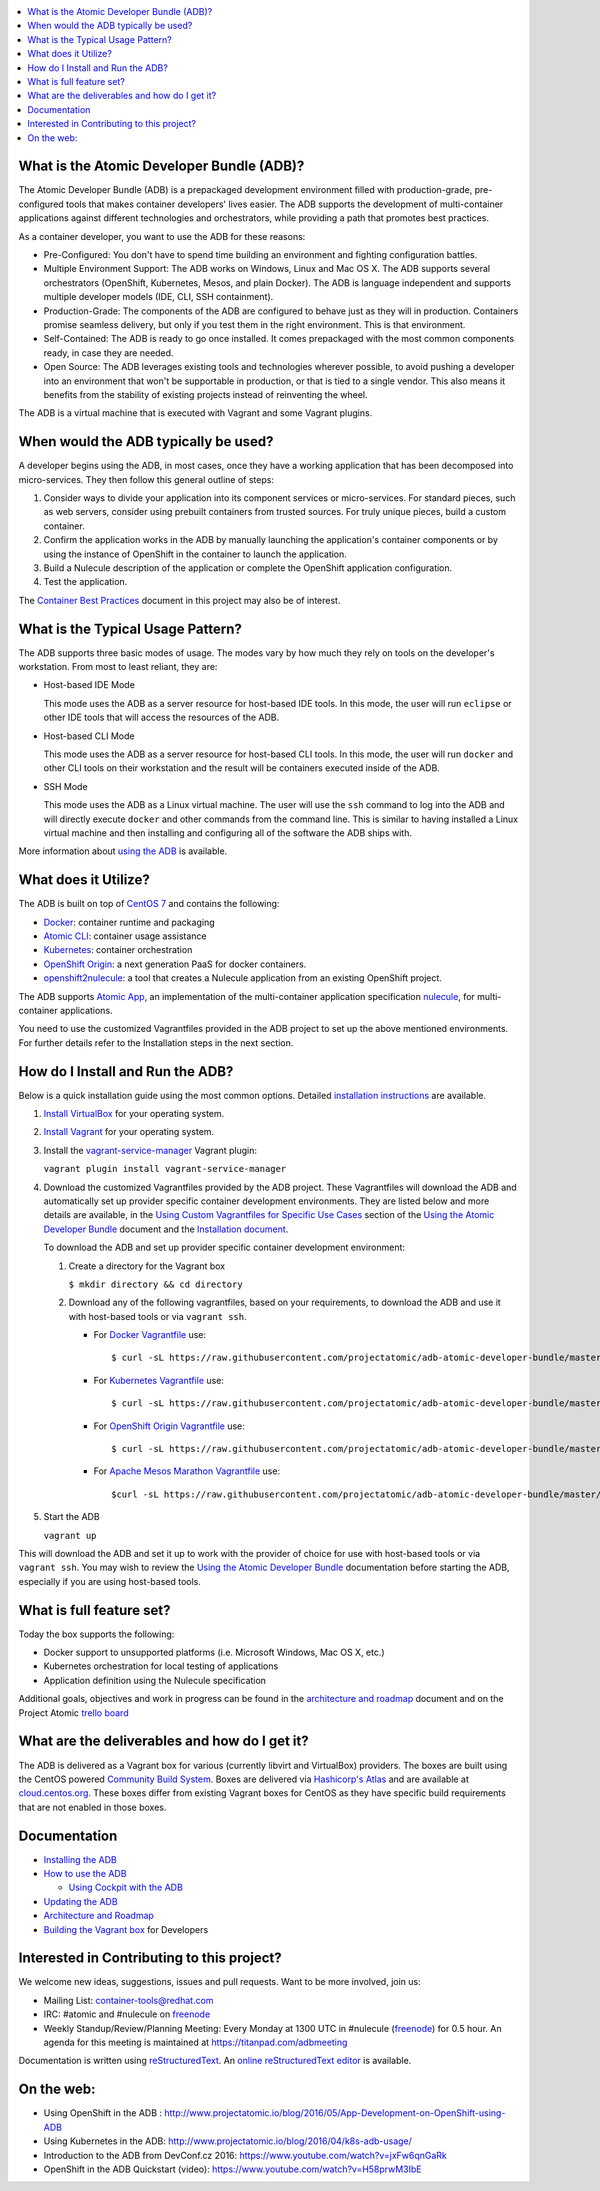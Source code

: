.. contents::
   :local:
   :depth: 2
   :backlinks: none

What is the Atomic Developer Bundle (ADB)?
==========================================

The Atomic Developer Bundle (ADB) is a prepackaged development
environment filled with production-grade, pre-configured tools that makes
container developers' lives easier.  The ADB supports the development
of multi-container applications against different technologies and
orchestrators, while providing a path that promotes best practices.

As a container developer, you want to use the ADB for these reasons:

* Pre-Configured: You don't have to spend time building an environment
  and fighting configuration battles.
* Multiple Environment Support: The ADB works on Windows, Linux and Mac
  OS X.  The ADB supports several orchestrators (OpenShift, Kubernetes,
  Mesos, and plain Docker).  The ADB is language independent and supports
  multiple developer models (IDE, CLI, SSH containment).
* Production-Grade: The components of the ADB are configured to behave
  just as they will in production. Containers promise seamless delivery,
  but only if you test them in the right environment. This is that
  environment.
* Self-Contained: The ADB is ready to go once installed. It comes
  prepackaged with the most common components ready, in case they
  are needed.
* Open Source: The ADB leverages existing tools and technologies wherever possible, to avoid pushing a developer into an environment that
  won't be supportable in production, or that is tied to a single vendor.
  This also means it benefits from the stability of existing projects
  instead of reinventing the wheel.

The ADB is a virtual machine that is executed with Vagrant and some
Vagrant plugins.

When would the ADB typically be used?
===============================================================

A developer begins using the ADB, in most cases, once they have a
working application that has been decomposed into micro-services.
They then follow this general outline of steps:

1. Consider ways to divide your application into its component services or micro-services. For standard pieces, such as web servers, consider using prebuilt containers from trusted sources. For truly unique pieces, build a custom container.

2. Confirm the application works in the ADB by manually launching the
   application's container components or by using the instance of
   OpenShift in the container to launch the application.
3. Build a Nulecule description of the application or complete the
   OpenShift application configuration.
4. Test the application.

The `Container Best Practices`_ document in this project may also be of interest.

.. _Container Best Practices: http://docs.projectatomic.io/container-best-practices/

What is the Typical Usage Pattern?
==================================

The ADB supports three basic modes of usage. The modes vary by how much
they rely on tools on the developer's workstation.  From most to least
reliant, they are:

* Host-based IDE Mode

  This mode uses the ADB as a server resource for host-based IDE tools.
  In this mode, the user will run ``eclipse`` or other IDE tools that will
  access the resources of the ADB.

* Host-based CLI Mode

  This mode uses the ADB as a server resource for host-based CLI tools.
  In this mode, the user will run ``docker`` and other CLI tools on their
  workstation and the result will be containers executed inside of
  the ADB.

* SSH Mode

  This mode uses the ADB as a Linux virtual machine.  The user will
  use the ``ssh`` command to log into the ADB and will directly execute
  ``docker`` and other commands from the command line.  This is similar
  to having installed a Linux virtual machine and then installing and
  configuring all of the software the ADB ships with.

More information about `using the ADB`_ is available.

.. _using the ADB: docs/using.rst

What does it Utilize?
=====================

The ADB is built on top of `CentOS 7`_ and contains the following:

* `Docker`_: container runtime and packaging
* `Atomic CLI`_: container usage assistance
* `Kubernetes`_: container orchestration
* `OpenShift Origin`_: a next generation PaaS for docker containers.
* `openshift2nulecule`_: a tool that creates a Nulecule application from an existing OpenShift project.

The ADB supports `Atomic App`_, an implementation of the multi-container
application specification `nulecule`_, for multi-container applications.

You need to use the customized Vagrantfiles provided in the ADB project to set up the above mentioned environments. For further details refer to the Installation steps in the next section.

.. _CentOS 7: https://www.centos.org/
.. _Docker: https://www.docker.com/
.. _Atomic CLI: https://github.com/projectatomic/atomic/
.. _Kubernetes: http://kubernetes.io/
.. _OpenShift Origin: http://www.openshift.org/
.. _Atomic App: https://github.com/projectatomic/atomicapp/
.. _nulecule: https://github.com/projectatomic/nulecule/
.. _openshift2nulecule: https://github.com/projectatomic/openshift2nulecule/

How do I Install and Run the ADB?
===========================================================

Below is a quick installation guide using the most common options.
Detailed `installation instructions`_ are available.

1. `Install VirtualBox`_ for your operating system. 

2. `Install Vagrant`_ for your operating system. 

3. Install the `vagrant-service-manager`_ Vagrant plugin:

   ``vagrant plugin install vagrant-service-manager``

4. Download the customized Vagrantfiles provided by the ADB project. These Vagrantfiles will download the ADB and automatically set up provider specific container development environments. They are listed below and more details are available, in the `Using Custom Vagrantfiles for Specific Use Cases`_ section of the `Using the Atomic Developer Bundle`_ document and the `Installation document`_.

   To download the ADB and set up provider specific container development environment:

   1. Create a directory for the Vagrant box

      ``$ mkdir directory && cd directory``
   
   2. Download any of the following vagrantfiles, based on your requirements, to download the ADB and use it with host-based tools or via ``vagrant ssh``.
 
      * For `Docker Vagrantfile`_ use::

        $ curl -sL https://raw.githubusercontent.com/projectatomic/adb-atomic-developer-bundle/master/components/centos/centos-docker-base-setup/Vagrantfile > Vagrantfile
        

      * For `Kubernetes Vagrantfile`_ use::

        $ curl -sL https://raw.githubusercontent.com/projectatomic/adb-atomic-developer-bundle/master/components/centos/centos-k8s-singlenode-setup/Vagrantfile > Vagrantfile

      * For `OpenShift Origin Vagrantfile`_ use::

        $ curl -sL https://raw.githubusercontent.com/projectatomic/adb-atomic-developer-bundle/master/components/centos/centos-openshift-setup/Vagrantfile > Vagrantfile


      * For `Apache Mesos Marathon Vagrantfile`_ use::

        $curl -sL https://raw.githubusercontent.com/projectatomic/adb-atomic-developer-bundle/master/components/centos/centos-mesos-marathon-singlenode-setup/Vagrantfile > Vagrantfile

.. _Using Custom Vagrantfiles for Specific Use Cases: https://github.com/projectatomic/adb-atomic-developer-bundle/blob/master/docs/using.rst#using-custom-vagrantfiles-for-specific-use-cases
.. _Using the Atomic Developer Bundle: using.rst
.. _Installation document: https://github.com/projectatomic/adb-atomic-developer-bundle/blob/master/docs/installing.rst
.. _Docker Vagrantfile: https://github.com/projectatomic/adb-atomic-developer-bundle/blob/master/components/centos/centos-docker-base-setup/Vagrantfile
.. _Kubernetes Vagrantfile: https://github.com/projectatomic/adb-atomic-developer-bundle/blob/master/components/centos/centos-k8s-singlenode-setup/Vagrantfile
.. _OpenShift Origin Vagrantfile: https://github.com/projectatomic/adb-atomic-developer-bundle/blob/master/components/centos/centos-openshift-setup/Vagrantfile
.. _Apache Mesos Marathon Vagrantfile: https://github.com/projectatomic/adb-atomic-developer-bundle/blob/master/components/centos/centos-mesos-marathon-singlenode-setup/Vagrantfile


5. Start the ADB

   ``vagrant up``

This will download the ADB and set it up to work with the provider of choice for use with host-based tools or via ``vagrant ssh``.
You may wish to review the `Using the Atomic Developer Bundle`_ documentation before starting the ADB, especially if you are using host-based tools.


.. _installation instructions: docs/installing.rst
.. _Install VirtualBox: https://www.virtualbox.org/wiki/Downloads
.. _Install Vagrant: https://docs.vagrantup.com/v2/installation/index.html
.. _vagrant-service-manager: https://github.com/projectatomic/vagrant-service-manager
.. _Using the Atomic Developer Bundle: using.rst

What is full feature set?
=========================

Today the box supports the following:

* Docker support to unsupported platforms (i.e. Microsoft
  Windows, Mac OS X, etc.)
* Kubernetes orchestration for local testing of applications
* Application definition using the Nulecule specification

Additional goals, objectives and work in progress can be found in the `architecture and roadmap`_ document and on the Project Atomic `trello board`_

.. _architecture and roadmap: docs/architecture.rst
.. _trello board: https://trello.com/b/j1rEolFe/container-tools

What are the deliverables and how do I get it?
==============================================

The ADB is delivered as a Vagrant box for various (currently libvirt and
VirtualBox) providers.  The boxes are built using the CentOS powered
`Community Build System`_.  Boxes are delivered via `Hashicorp's
Atlas`_ and are available at `cloud.centos.org`_.  These boxes differ
from existing Vagrant boxes for CentOS as they have specific build
requirements that are not enabled in those boxes.

.. _Community Build System: https://wiki.centos.org/HowTos/CommunityBuildSystem
.. _Hashicorp's Atlas: https://atlas.hashicorp.com/boxes/search
.. _cloud.centos.org: http://cloud.centos.org/centos/7/vagrant/x86_64/images/

Documentation
=============

* `Installing the ADB`_
* `How to use the ADB`_

  * `Using Cockpit with the ADB`_

* `Updating the ADB`_
* `Architecture and Roadmap`_
* `Building the Vagrant box`_ for Developers

.. _Installing the ADB: docs/installing.rst
.. _How to use the ADB: docs/using.rst
.. _Using Cockpit with the ADB: docs/cockpit.rst
.. _Updating the ADB: docs/updating.rst
.. _Architecture and Roadmap: docs/architecture.rst
.. _Building the Vagrant box: docs/building.rst

Interested in Contributing to this project?
===========================================

We welcome new ideas, suggestions, issues and pull requests. Want to be more involved, join us:

* Mailing List: `container-tools@redhat.com`_
* IRC: #atomic and #nulecule on `freenode`_
* Weekly Standup/Review/Planning Meeting: Every Monday at 1300 UTC in #nulecule (`freenode`_) for 0.5 hour.  An agenda for this meeting is maintained at https://titanpad.com/adbmeeting

Documentation is written using `reStructuredText`_. An `online
reStructuredText editor`_ is available.

On the web:
==========

* Using OpenShift in the ADB : http://www.projectatomic.io/blog/2016/05/App-Development-on-OpenShift-using-ADB
* Using Kubernetes in the ADB: http://www.projectatomic.io/blog/2016/04/k8s-adb-usage/
* Introduction to the ADB from DevConf.cz 2016: https://www.youtube.com/watch?v=jxFw6qnGaRk
* OpenShift in the ADB Quickstart (video): https://www.youtube.com/watch?v=H58prwM3IbE

.. _container-tools@redhat.com: https://www.redhat.com/mailman/listinfo/container-tools
.. _freenode: https://freenode.net/
.. _Video Conference: https://bluejeans.com/381583203
.. _phone access number: https://www.intercallonline.com/listNumbersByCode.action?confCode=8464006194
.. _reStructuredText: http://docutils.sourceforge.net/docs/user/rst/quickref.html
.. _online reStructuredText editor: http://rst.ninjs.org
